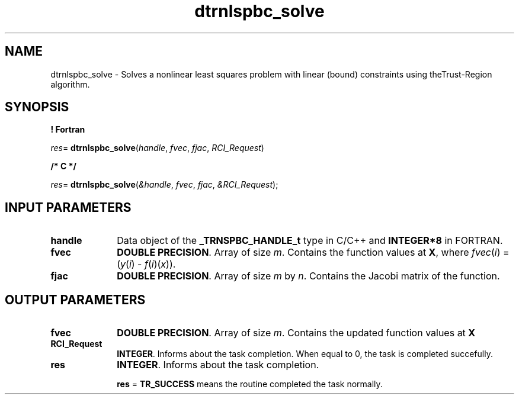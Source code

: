 .\" Copyright (c) 2002 \- 2008 Intel Corporation
.\" All rights reserved.
.\"
.TH dtrnlspbc\(ulsolve 3 "Intel Corporation" "Copyright(C) 2002 \- 2008" "Intel(R) Math Kernel Library"
.SH NAME
dtrnlspbc\(ulsolve \- Solves a nonlinear least  squares problem with linear (bound) constraints using theTrust-Region algorithm.
.SH SYNOPSIS
.PP
.B ! Fortran
.PP
\fIres\fR= \fBdtrnlspbc\(ulsolve\fR(\fIhandle\fR, \fIfvec\fR, \fIfjac\fR, \fIRCI\(ulRequest\fR)
.PP
.B /* C */
.PP
\fIres\fR= \fBdtrnlspbc\(ulsolve\fR(\fI&handle\fR, \fIfvec\fR, \fIfjac\fR, \fI&RCI\(ulRequest\fR);
.SH INPUT PARAMETERS

.TP 10
\fBhandle\fR
.NL
Data object of the \fB\(ulTRNSPBC\(ulHANDLE\(ult\fR type in C/C++ and \fBINTEGER*8\fR in FORTRAN.
.TP 10
\fBfvec\fR
.NL
\fBDOUBLE PRECISION\fR. Array of  size \fIm\fR. Contains the function values at \fBX\fR, where \fIfvec\fR(\fIi\fR) = (\fIy\fR(\fIi\fR) - \fIf\fR(\fIi\fR)(\fIx\fR)).
.TP 10
\fBfjac\fR
.NL
\fBDOUBLE PRECISION\fR.  Array of size \fIm\fR by \fIn\fR. Contains the Jacobi matrix of the function.
.SH OUTPUT PARAMETERS

.TP 10
\fBfvec\fR
.NL
\fBDOUBLE PRECISION\fR. Array of  size \fIm\fR. Contains the updated function values at \fBX\fR
.TP 10
\fBRCI\(ulRequest\fR
.NL
\fBINTEGER\fR. Informs about the task completion. When equal to 0, the task is completed succefully. 
.TP 10
\fBres\fR
.NL
\fBINTEGER\fR. Informs about the task completion. 
.IP
\fBres\fR = \fBTR\(ulSUCCESS\fR means the routine completed the task normally.
